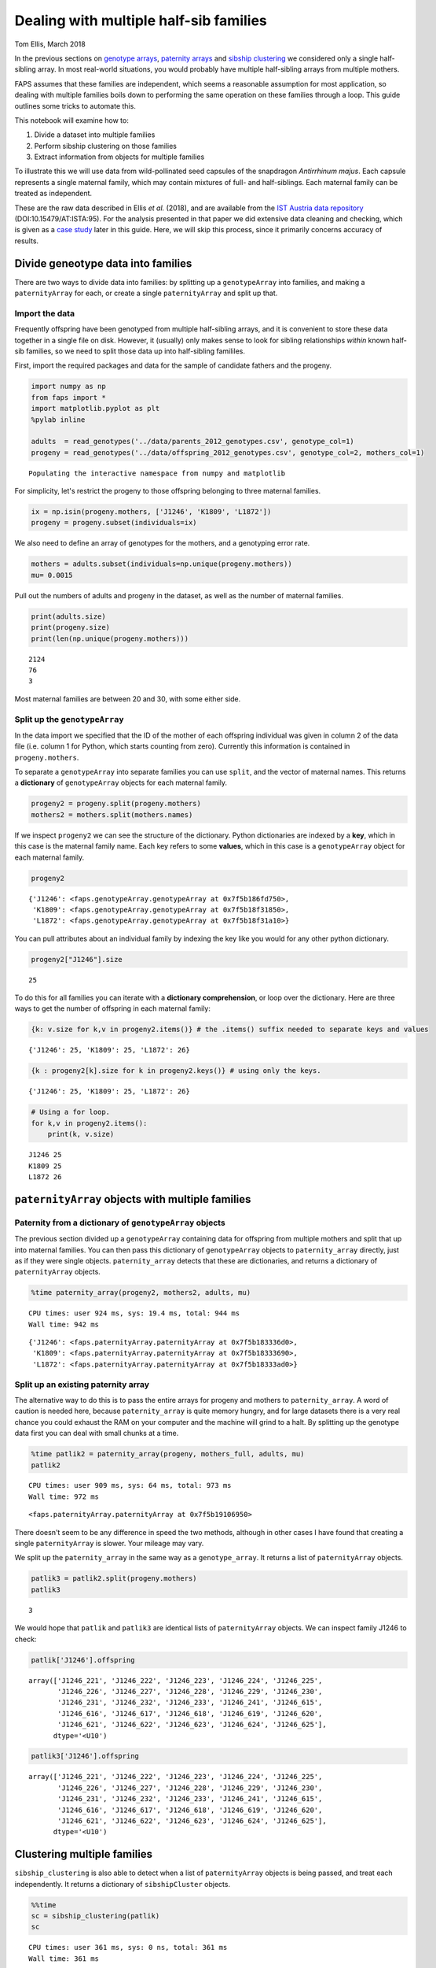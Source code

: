 Dealing with multiple half-sib families
=======================================

Tom Ellis, March 2018

In the previous sections on `genotype
arrays <https://github.com/ellisztamas/faps/blob/master/docs/02%20Genotype%20data.ipynb>`__,
`paternity
arrays <https://github.com/ellisztamas/faps/blob/master/docs/03%20Paternity%20arrays.ipynb>`__
and `sibship
clustering <https://github.com/ellisztamas/faps/blob/master/docs/04%20Sibship%20clustering.ipynb>`__
we considered only a single half-sibling array. In most real-world
situations, you would probably have multiple half-sibling arrays from
multiple mothers.

FAPS assumes that these families are independent, which seems a
reasonable assumption for most application, so dealing with multiple
families boils down to performing the same operation on these families
through a loop. This guide outlines some tricks to automate this.

This notebook will examine how to:

1. Divide a dataset into multiple families
2. Perform sibship clustering on those families
3. Extract information from objects for multiple families

To illustrate this we will use data from wild-pollinated seed capsules
of the snapdragon *Antirrhinum majus*. Each capsule represents a single
maternal family, which may contain mixtures of full- and half-siblings.
Each maternal family can be treated as independent.

These are the raw data described in Ellis *et al.* (2018), and are
available from the `IST Austria data
repository <https://datarep.app.ist.ac.at/id/eprint/95>`__
(DOI:10.15479/AT:ISTA:95). For the analysis presented in that paper we
did extensive data cleaning and checking, which is given as a `case
study <https://github.com/ellisztamas/faps/blob/master/docs/08%20Data%20cleaning%20in%20A.%20majus.ipynb>`__
later in this guide. Here, we will skip this process, since it primarily
concerns accuracy of results.

Divide geneotype data into families
-----------------------------------

There are two ways to divide data into families: by splitting up a
``genotypeArray`` into families, and making a ``paternityArray`` for
each, or create a single ``paternityArray`` and split up that.

Import the data
~~~~~~~~~~~~~~~

Frequently offspring have been genotyped from multiple half-sibling
arrays, and it is convenient to store these data together in a single
file on disk. However, it (usually) only makes sense to look for sibling
relationships *within* known half-sib families, so we need to split
those data up into half-sibling famililes.

First, import the required packages and data for the sample of candidate
fathers and the progeny.

.. code:: ipython3

    import numpy as np
    from faps import *
    import matplotlib.pyplot as plt
    %pylab inline
    
    adults  = read_genotypes('../data/parents_2012_genotypes.csv', genotype_col=1)
    progeny = read_genotypes('../data/offspring_2012_genotypes.csv', genotype_col=2, mothers_col=1)


.. parsed-literal::

    Populating the interactive namespace from numpy and matplotlib


For simplicity, let's restrict the progeny to those offspring belonging
to three maternal families.

.. code:: ipython3

    ix = np.isin(progeny.mothers, ['J1246', 'K1809', 'L1872'])
    progeny = progeny.subset(individuals=ix)

We also need to define an array of genotypes for the mothers, and a
genotyping error rate.

.. code:: ipython3

    mothers = adults.subset(individuals=np.unique(progeny.mothers))
    mu= 0.0015

Pull out the numbers of adults and progeny in the dataset, as well as
the number of maternal families.

.. code:: ipython3

    print(adults.size)
    print(progeny.size)
    print(len(np.unique(progeny.mothers)))


.. parsed-literal::

    2124
    76
    3


Most maternal families are between 20 and 30, with some either side.

Split up the ``genotypeArray``
~~~~~~~~~~~~~~~~~~~~~~~~~~~~~~

In the data import we specified that the ID of the mother of each
offspring individual was given in column 2 of the data file (i.e. column
1 for Python, which starts counting from zero). Currently this
information is contained in ``progeny.mothers``.

To separate a ``genotypeArray`` into separate families you can use
``split``, and the vector of maternal names. This returns a
**dictionary** of ``genotypeArray`` objects for each maternal family.

.. code:: ipython3

    progeny2 = progeny.split(progeny.mothers)
    mothers2 = mothers.split(mothers.names)

If we inspect ``progeny2`` we can see the structure of the dictionary.
Python dictionaries are indexed by a **key**, which in this case is the
maternal family name. Each key refers to some **values**, which in this
case is a ``genotypeArray`` object for each maternal family.

.. code:: ipython3

    progeny2




.. parsed-literal::

    {'J1246': <faps.genotypeArray.genotypeArray at 0x7f5b186fd750>,
     'K1809': <faps.genotypeArray.genotypeArray at 0x7f5b18f31850>,
     'L1872': <faps.genotypeArray.genotypeArray at 0x7f5b18f31a10>}



You can pull attributes about an individual family by indexing the key
like you would for any other python dictionary.

.. code:: ipython3

    progeny2["J1246"].size




.. parsed-literal::

    25



To do this for all families you can iterate with a **dictionary
comprehension**, or loop over the dictionary. Here are three ways to get
the number of offspring in each maternal family:

.. code:: ipython3

    {k: v.size for k,v in progeny2.items()} # the .items() suffix needed to separate keys and values




.. parsed-literal::

    {'J1246': 25, 'K1809': 25, 'L1872': 26}



.. code:: ipython3

    {k : progeny2[k].size for k in progeny2.keys()} # using only the keys.




.. parsed-literal::

    {'J1246': 25, 'K1809': 25, 'L1872': 26}



.. code:: ipython3

    # Using a for loop.
    for k,v in progeny2.items():
        print(k, v.size)


.. parsed-literal::

    J1246 25
    K1809 25
    L1872 26


``paternityArray`` objects with multiple families
-------------------------------------------------

Paternity from a dictionary of ``genotypeArray`` objects
~~~~~~~~~~~~~~~~~~~~~~~~~~~~~~~~~~~~~~~~~~~~~~~~~~~~~~~~

The previous section divided up a ``genotypeArray`` containing data for
offspring from multiple mothers and split that up into maternal
families. You can then pass this dictionary of ``genotypeArray`` objects
to ``paternity_array`` directly, just as if they were single objects.
``paternity_array`` detects that these are dictionaries, and returns a
dictionary of ``paternityArray`` objects.

.. code:: ipython3

    %time paternity_array(progeny2, mothers2, adults, mu)


.. parsed-literal::

    CPU times: user 924 ms, sys: 19.4 ms, total: 944 ms
    Wall time: 942 ms




.. parsed-literal::

    {'J1246': <faps.paternityArray.paternityArray at 0x7f5b183336d0>,
     'K1809': <faps.paternityArray.paternityArray at 0x7f5b18333690>,
     'L1872': <faps.paternityArray.paternityArray at 0x7f5b18333ad0>}



Split up an existing paternity array
~~~~~~~~~~~~~~~~~~~~~~~~~~~~~~~~~~~~

The alternative way to do this is to pass the entire arrays for progeny
and mothers to ``paternity_array``. A word of caution is needed here,
because ``paternity_array`` is quite memory hungry, and for large
datasets there is a very real chance you could exhaust the RAM on your
computer and the machine will grind to a halt. By splitting up the
genotype data first you can deal with small chunks at a time.

.. code:: ipython3

    %time patlik2 = paternity_array(progeny, mothers_full, adults, mu)
    patlik2


.. parsed-literal::

    CPU times: user 909 ms, sys: 64 ms, total: 973 ms
    Wall time: 972 ms




.. parsed-literal::

    <faps.paternityArray.paternityArray at 0x7f5b19106950>



There doesn't seem to be any difference in speed the two methods,
although in other cases I have found that creating a single
``paternityArray`` is slower. Your mileage may vary.

We split up the ``paternity_array`` in the same way as a
``genotype_array``. It returns a list of ``paternityArray`` objects.

.. code:: ipython3

    patlik3 = patlik2.split(progeny.mothers)
    patlik3




.. parsed-literal::

    3



We would hope that ``patlik`` and ``patlik3`` are identical lists of
``paternityArray`` objects. We can inspect family J1246 to check:

.. code:: ipython3

    patlik['J1246'].offspring




.. parsed-literal::

    array(['J1246_221', 'J1246_222', 'J1246_223', 'J1246_224', 'J1246_225',
           'J1246_226', 'J1246_227', 'J1246_228', 'J1246_229', 'J1246_230',
           'J1246_231', 'J1246_232', 'J1246_233', 'J1246_241', 'J1246_615',
           'J1246_616', 'J1246_617', 'J1246_618', 'J1246_619', 'J1246_620',
           'J1246_621', 'J1246_622', 'J1246_623', 'J1246_624', 'J1246_625'],
          dtype='<U10')



.. code:: ipython3

    patlik3['J1246'].offspring




.. parsed-literal::

    array(['J1246_221', 'J1246_222', 'J1246_223', 'J1246_224', 'J1246_225',
           'J1246_226', 'J1246_227', 'J1246_228', 'J1246_229', 'J1246_230',
           'J1246_231', 'J1246_232', 'J1246_233', 'J1246_241', 'J1246_615',
           'J1246_616', 'J1246_617', 'J1246_618', 'J1246_619', 'J1246_620',
           'J1246_621', 'J1246_622', 'J1246_623', 'J1246_624', 'J1246_625'],
          dtype='<U10')



Clustering multiple families
----------------------------

``sibship_clustering`` is also able to detect when a list of
``paternityArray`` objects is being passed, and treat each
independently. It returns a dictionary of ``sibshipCluster`` objects.

.. code:: ipython3

    %%time
    sc = sibship_clustering(patlik)
    sc


.. parsed-literal::

    CPU times: user 361 ms, sys: 0 ns, total: 361 ms
    Wall time: 361 ms




.. parsed-literal::

    {'J1246': <faps.sibshipCluster.sibshipCluster at 0x7f5b18d91390>,
     'K1809': <faps.sibshipCluster.sibshipCluster at 0x7f5b187116d0>,
     'L1872': <faps.sibshipCluster.sibshipCluster at 0x7f5b18711290>}



This time there is quite a substantial speed advantage to performing
sibship clustering on each maternal family separately rather than on all
individuals together. This advanatge is modest here, but gets
substantial quickly as you add more families and offspring, because the
number of *pairs* of relationships to consider scales quadratically.

.. code:: ipython3

    %time sibship_clustering(patlik2)


.. parsed-literal::

    CPU times: user 1.2 s, sys: 0 ns, total: 1.2 s
    Wall time: 1.2 s




.. parsed-literal::

    <faps.sibshipCluster.sibshipCluster at 0x7f5b18e62cd0>



You can index any single family to extract information about it in the
same way as was explained in the section on `sibship
clustering <http://localhost:8888/notebooks/docs/04%20Sibship%20clustering.ipynb>`__.
For example, the posterior distribution of full-sibship sizes for the
first maternal family.

.. code:: ipython3

    sc['J1246'].family_size()




.. parsed-literal::

    array([4.58202817e-001, 0.00000000e+000, 1.80599061e-001, 0.00000000e+000,
           0.00000000e+000, 0.00000000e+000, 0.00000000e+000, 4.63516339e-004,
           1.92206595e-001, 7.44197790e-002, 9.20875300e-002, 2.02070116e-003,
           2.11508501e-020, 0.00000000e+000, 0.00000000e+000, 0.00000000e+000,
           0.00000000e+000, 0.00000000e+000, 0.00000000e+000, 0.00000000e+000,
           0.00000000e+000, 1.42063904e-213, 0.00000000e+000, 0.00000000e+000,
           1.00214824e-265])



As with ``genotypeArray`` objects, to extract information about each
``sibshipCluster`` object it is straightforward to set up a list
comprehension. For example, this cell pulls out the number of partition
structures for each maternal family.

.. code:: ipython3

    {k : v.npartitions for k,v in sc.items()}




.. parsed-literal::

    {'J1246': 25, 'K1809': 25, 'L1872': 26}


